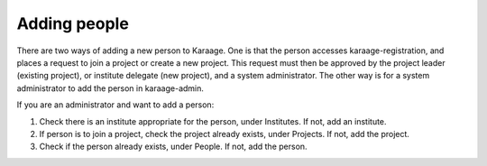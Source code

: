 .. index:: pair: adding; person

Adding people
-------------

There are two ways of adding a new person to Karaage. One is that the person
accesses karaage-registration, and places a request to join a project or create
a new project. This request must then be approved by the project leader
(existing project), or institute delegate (new project), and a system
administrator. The other way is for a system administrator to add the person in
karaage-admin.

If you are an administrator and want to add a person:

1. Check there is an institute appropriate for the person, under Institutes. If not, add an institute.
2. If person is to join a project, check the project already exists, under Projects. If not, add the project.
3. Check if the person already exists, under People. If not, add the person.
